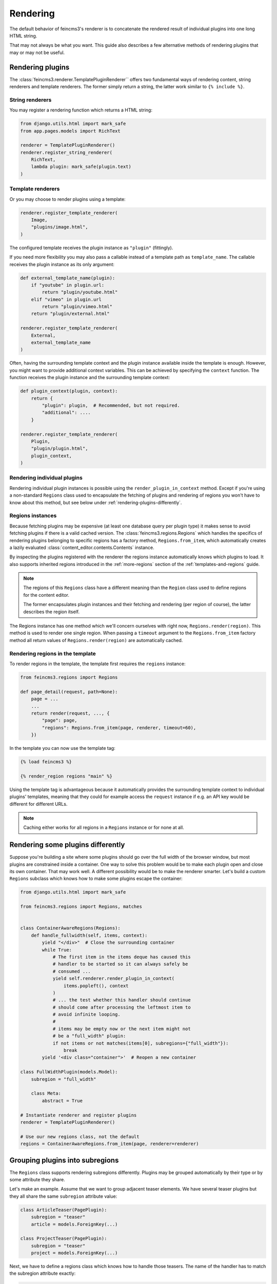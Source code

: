 Rendering
=========

The default behavior of feincms3's renderer is to concatenate the
rendered result of individual plugins into one long HTML string.

That may not always be what you want. This guide also describes a few
alternative methods of rendering plugins that may or may not be useful.


Rendering plugins
~~~~~~~~~~~~~~~~~

The :class:`feincms3.renderer.TemplatePluginRenderer`` offers two
fundamental ways of rendering content, string renderers and template
renderers. The former simply return a string, the latter work similar to
``{% include %}``.


String renderers
----------------

You may register a rendering function which returns a HTML string:

.. code-block:: python

    from django.utils.html import mark_safe
    from app.pages.models import RichText

    renderer = TemplatePluginRenderer()
    renderer.register_string_renderer(
        RichText,
        lambda plugin: mark_safe(plugin.text)
    )

Template renderers
------------------

Or you may choose to render plugins using a template:

.. code-block:: python

    renderer.register_template_renderer(
        Image,
        "plugins/image.html",
    )

The configured template receives the plugin instance as ``"plugin"``
(fittingly).

If you need more flexibility you may also pass a callable instead of a
template path as ``template_name``. The callable receives the plugin
instance as its only argument:

.. code-block:: python

    def external_template_name(plugin):
        if "youtube" in plugin.url:
            return "plugin/youtube.html"
        elif "vimeo" in plugin.url
            return "plugin/vimeo.html"
        return "plugin/external.html"

    renderer.register_template_renderer(
        External,
        external_template_name
    )

Often, having the surrounding template context and the plugin instance
available inside the template is enough. However, you might want to
provide additional context variables. This can be achieved by specifying
the ``context`` function. The function receives the plugin instance and
the surrounding template context:

.. code-block:: python

    def plugin_context(plugin, context):
        return {
            "plugin": plugin,  # Recommended, but not required.
            "additional": ....
        }

    renderer.register_template_renderer(
        Plugin,
        "plugin/plugin.html",
        plugin_context,
    )


Rendering individual plugins
----------------------------

Rendering individual plugin instances is possible using the
``render_plugin_in_context`` method. Except if you're using a
non-standard ``Regions`` class used to encapsulate the fetching of
plugins and rendering of regions you won't have to know about this
method, but see below under :ref:`rendering-plugins-differently`.


Regions instances
-----------------

Because fetching plugins may be expensive (at least one database query
per plugin type) it makes sense to avoid fetching plugins if there is a
valid cached version. The :class:`feincms3.regions.Regions` which
handles the specifics of rendering plugins belonging to specific regions
has a factory method, ``Regions.from_item``, which automatically creates
a lazily evaluated :class:`content_editor.contents.Contents` instance.

By inspecting the plugins registered with the renderer the regions
instance automatically knows which plugins to load. It also supports
inherited regions introduced in the :ref:`more-regions` section
of the :ref:`templates-and-regions` guide.

.. note::
   The regions of this ``Regions`` class have a different meaning than
   the ``Region`` class used to define regions for the content editor.

   The former encapsulates plugin instances and their fetching and
   rendering (per region of course), the latter describes the region
   itself.

The Regions instance has one method which we'll concern ourselves with
right now, ``Regions.render(region)``. This method is used to render one
single region. When passing a ``timeout`` argument to the
``Regions.from_item`` factory method all return values of
``Regions.render(region)`` are automatically cached.


Rendering regions in the template
---------------------------------

To render regions in the template, the template first requires the
``regions`` instance:

.. code-block:: python

    from feincms3.regions import Regions

    def page_detail(request, path=None):
        page = ...
        ...
        return render(request, ..., {
            "page": page,
            "regions": Regions.from_item(page, renderer, timeout=60),
        })

In the template you can now use the template tag:

.. code-block:: html

    {% load feincms3 %}

    {% render_region regions "main" %}

Using the template tag is advantageous because it automatically provides
the surrounding template context to individual plugins' templates,
meaning that they could for example access the ``request`` instance if
e.g. an API key would be different for different URLs.

.. note::
   Caching either works for all regions in a ``Regions`` instance or for
   none at all.


.. _rendering-plugins-differently:

Rendering some plugins differently
~~~~~~~~~~~~~~~~~~~~~~~~~~~~~~~~~~

Suppose you're building a site where some plugins should go over the
full width of the browser window, but most plugins are constrained
inside a container. One way to solve this problem would be to make each
plugin open and close its own container. That may work well. A different
possibility would be to make the renderer smarter. Let's build a custom
``Regions`` subclass which knows how to make some plugins escape the
container:

.. code-block:: python

    from django.utils.html import mark_safe

    from feincms3.regions import Regions, matches


    class ContainerAwareRegions(Regions):
        def handle_fullwidth(self, items, context):
            yield "</div>"  # Close the surrounding container
            while True:
                # The first item in the items deque has caused this
                # handler to be started so it can always safely be
                # consumed ...
                yield self.renderer.render_plugin_in_context(
                    items.popleft(), context
                )
                # ... the test whether this handler should continue
                # should come after processing the leftmost item to
                # avoid infinite looping.
                #
                # items may be empty now or the next item might not
                # be a "full_width" plugin:
                if not items or not matches(items[0], subregions={"full_width"}):
                    break
            yield '<div class="container">'  # Reopen a new container

    class FullWidthPlugin(models.Model):
        subregion = "full_width"

        class Meta:
            abstract = True

    # Instantiate renderer and register plugins
    renderer = TemplatePluginRenderer()

    # Use our new regions class, not the default
    regions = ContainerAwareRegions.from_item(page, renderer=renderer)


Grouping plugins into subregions
~~~~~~~~~~~~~~~~~~~~~~~~~~~~~~~~

The ``Regions`` class supports rendering subregions differently. Plugins
may be grouped automatically by their type or by some attribute they
share.

Let's make an example. Assume that we want to group adjacent teaser
elements. We have several teaser plugins but they all share the same
``subregion`` attribute value:

.. code-block:: python

    class ArticleTeaser(PagePlugin):
        subregion = "teaser"
        article = models.ForeignKey(...)

    class ProjectTeaser(PagePlugin):
        subregion = "teaser"
        project = models.ForeignKey(...)

Next, we have to define a regions class which knows how to handle those
teasers. The name of the handler has to match the subregion attribute
exactly:

.. code-block:: python

    from feincms3.regions import Regions, matches

    class SmartRegions(Regions):
        def handle_teaser(self, items, context):
            # Start the teasers element:
            yield '<div class="teasers">'
            while True:
                # items is a deque, render the leftmost item:
                yield self.renderer.render_plugin_in_context(
                    items.popleft(), context
                )
                if not items:
                    break
                if not matches(items[0], plugins=(ArticleTeaser, ProjectTeaser)):
                    break
            yield "</div>"

Now you'll have to use ``SmartRegions.from_item()`` instead of
``Regions.from_item()``, and that's all there is to it.


Generating JSON
~~~~~~~~~~~~~~~

A different real-world example is generating JSON instead of HTML. This
is possible with a custom ``Regions`` class too:

.. code-block:: python

    from feincms3.regions import Region, cached_render

    class JSONRegions(Regions):
        @cached_render
        def render(self, region, context=None):
            return [
                dict(
                    self._renderer.render_plugin_in_context(plugin),
                    type=plugin.__class__.__name__,
                )
                for plugin in self.contents[region]
            ]

            # Alternatively (In this case the ``type`` key above would have to be
            # provided by the renderers themselves):
            # return list(self.generate(self.contents[region], context))

    def page_content(request, pk):
        page = get_object_or_404(Page, pk=pk)

        renderer = TemplatePluginRenderer()
        renderer.register_string_renderer(
            RichText,
            lambda plugin: {"text": plugin.text},
        )
        renderer.register_string_renderer(
            Image,
            lambda plugin: {"image": request.build_absolute_uri(plugin.image.url)},
        )

        return JsonResponse({
            "title": page.title,
            "content": Regions.from_item(page, renderer=renderer, timeout=60),
        })

In this particular example ``register_string_renderer`` is a bit of a
misnomer. For string renderers, ``renderer.render_plugin_in_context``
returns the return value of the individual renderer as-is.

.. note::
   A different method would have been to use lower-level methods from
   django-content-editor. A short example follows, however there's more
   left to do to reach the state of the example above such as caching:

   .. code-block:: python

       from content_editor.contents import contents_for_items

       renderers = {
           RichText: lambda plugin: {
               "text": plugin.text
           },
           Image: lambda plugin: {
               "image": request.build_absolute_uri(plugin.image.url)
           },
       }
       contents = contents_for_item(page, [RichText, Image])
       data = [
           dict(
               renderers[plugin.__class__](plugin),
               type=plugin.__class__.__name__
           )
           for plugin in contents.main
       ]
       # etc...

